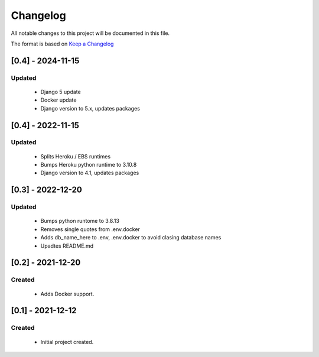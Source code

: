 *********
Changelog
*********

All notable changes to this project will be documented in this file.

The format is based on `Keep a Changelog <http://keepachangelog.com/en/1.0.0/>`_

==================
[0.4] - 2024-11-15
==================

Updated
=======
  - Django 5 update
  - Docker update
  - Django version to 5.x, updates packages

==================
[0.4] - 2022-11-15
==================

Updated
=======
  - Splits Heroku / EBS runtimes
  - Bumps Heroku python runtime to 3.10.8
  - Django version to 4.1, updates packages


==================
[0.3] - 2022-12-20
==================

Updated
=======
  - Bumps python runtome to 3.8.13
  - Removes single quotes from .env.docker
  - Adds db_name_here to .env, .env.docker to avoid clasing database names
  - Upadtes README.md

==================
[0.2] - 2021-12-20
==================

Created
=======
  - Adds Docker support.


==================
[0.1] - 2021-12-12
==================

Created
=======
  - Initial project created.
